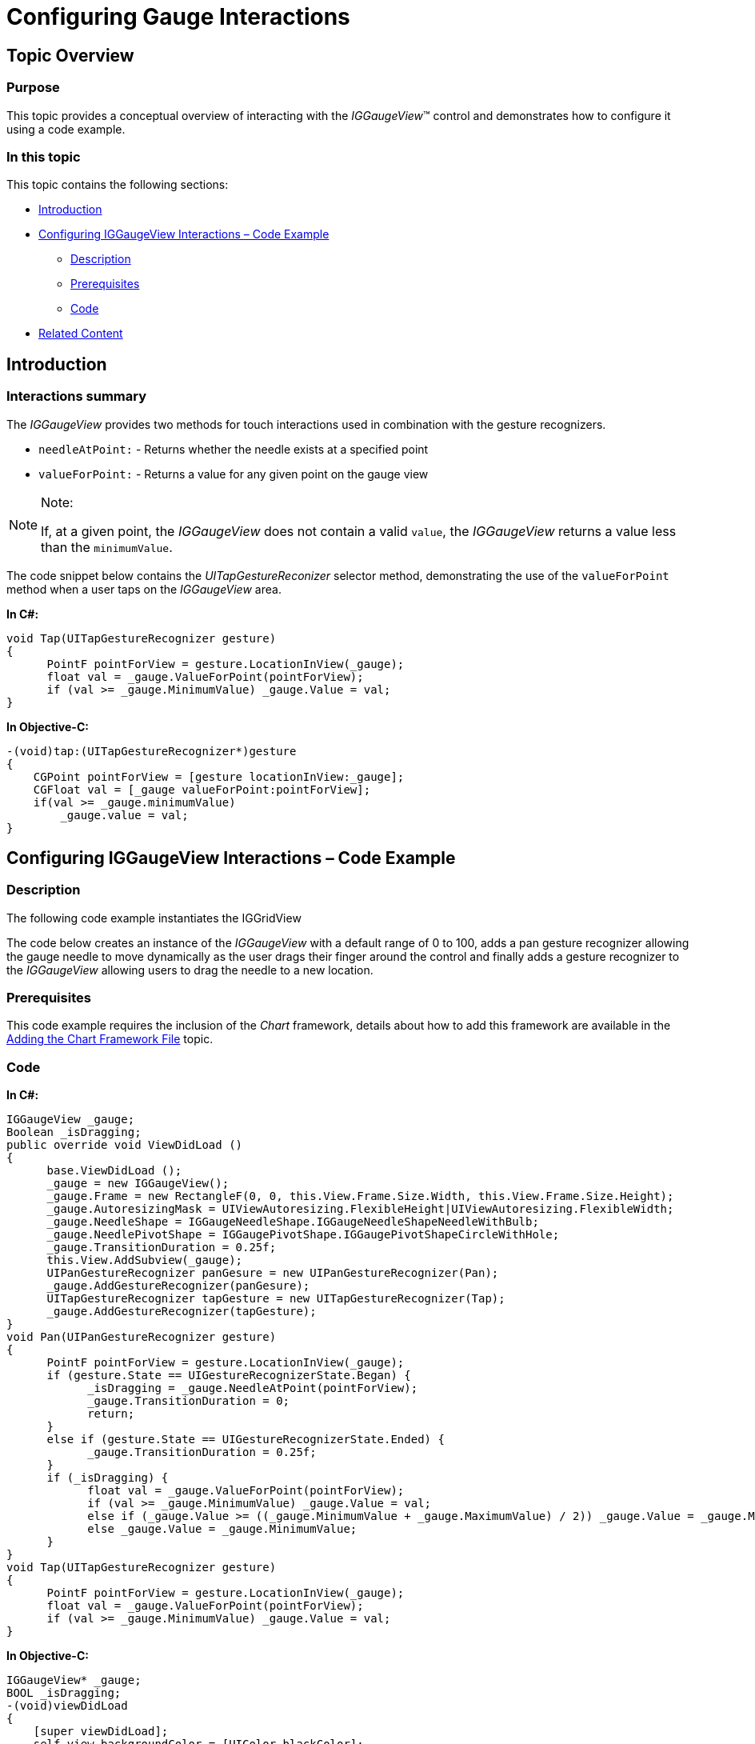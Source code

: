 ﻿////

|metadata|
{
    "name": "iggaugeview-configuring-gauge-interactions",
    "controlName": ["IGGaugeView"],
    "tags": ["Charting","How Do I","Selection"],
    "guid": "0cc561d8-b686-4742-90ac-11fcac6d9098",  
    "buildFlags": [],
    "createdOn": "2013-02-13T14:30:10.7045127Z"
}
|metadata|
////

= Configuring Gauge Interactions

== Topic Overview

=== Purpose

This topic provides a conceptual overview of interacting with the  _IGGaugeView_™ control and demonstrates how to configure it using a code example.

=== In this topic

This topic contains the following sections:

* <<_Ref324841248, Introduction >>
* <<_Ref327936206,Configuring IGGaugeView Interactions – Code Example>>

** <<_Ref327344209,Description>>
** <<_Ref327523606,Prerequisites>>
** <<_Ref327344217,Code>>

* <<_Ref215823716, Related Content >>

[[_Ref324841248]]
== Introduction

[[_Ref215796828]]

=== Interactions summary

The  _IGGaugeView_   provides two methods for touch interactions used in combination with the gesture recognizers.

* `needleAtPoint:` - Returns whether the needle exists at a specified point
* `valueForPoint:` - Returns a value for any given point on the gauge view

.Note:
[NOTE]
====
If, at a given point, the  _IGGaugeView_   does not contain a valid `value`, the  _IGGaugeView_   returns a value less than the `minimumValue`.
====

The code snippet below contains the  _UITapGestureReconizer_   selector method, demonstrating the use of the `valueForPoint` method when a user taps on the  _IGGaugeView_   area.

*In C#:*

[source,csharp]
----
void Tap(UITapGestureRecognizer gesture)
{
      PointF pointForView = gesture.LocationInView(_gauge);
      float val = _gauge.ValueForPoint(pointForView);
      if (val >= _gauge.MinimumValue) _gauge.Value = val;
}
----

*In Objective-C:*

[source,csharp]
----
-(void)tap:(UITapGestureRecognizer*)gesture
{
    CGPoint pointForView = [gesture locationInView:_gauge];
    CGFloat val = [_gauge valueForPoint:pointForView];
    if(val >= _gauge.minimumValue)
        _gauge.value = val;
}
----

[[_Ref327936206]]
[[_Ref324841253]]
== Configuring IGGaugeView Interactions – Code Example

[[_Ref327344209]]

=== Description

The following code example instantiates the IGGridView

The code below creates an instance of the  _IGGaugeView_   with a default range of 0 to 100, adds a pan gesture recognizer allowing the gauge needle to move dynamically as the user drags their finger around the control and finally adds a gesture recognizer to the  _IGGaugeView_   allowing users to drag the needle to a new location.

[[_Ref327523606]]

=== Prerequisites

This code example requires the inclusion of the  _Chart_   framework, details about how to add this framework are available in the link:igchartview-adding-the-chart-framework-file.html[Adding the Chart Framework File] topic.

[[_Ref327344217]]

=== Code

*In C#:*

[source,csharp]
----
IGGaugeView _gauge;
Boolean _isDragging;
public override void ViewDidLoad ()
{
      base.ViewDidLoad ();
      _gauge = new IGGaugeView();
      _gauge.Frame = new RectangleF(0, 0, this.View.Frame.Size.Width, this.View.Frame.Size.Height);
      _gauge.AutoresizingMask = UIViewAutoresizing.FlexibleHeight|UIViewAutoresizing.FlexibleWidth;
      _gauge.NeedleShape = IGGaugeNeedleShape.IGGaugeNeedleShapeNeedleWithBulb;
      _gauge.NeedlePivotShape = IGGaugePivotShape.IGGaugePivotShapeCircleWithHole;
      _gauge.TransitionDuration = 0.25f;
      this.View.AddSubview(_gauge);
      UIPanGestureRecognizer panGesure = new UIPanGestureRecognizer(Pan);
      _gauge.AddGestureRecognizer(panGesure);
      UITapGestureRecognizer tapGesture = new UITapGestureRecognizer(Tap);
      _gauge.AddGestureRecognizer(tapGesture);
}
void Pan(UIPanGestureRecognizer gesture)
{
      PointF pointForView = gesture.LocationInView(_gauge);
      if (gesture.State == UIGestureRecognizerState.Began) {
            _isDragging = _gauge.NeedleAtPoint(pointForView);
            _gauge.TransitionDuration = 0;
            return;
      }
      else if (gesture.State == UIGestureRecognizerState.Ended) {
            _gauge.TransitionDuration = 0.25f;
      }
      if (_isDragging) {
            float val = _gauge.ValueForPoint(pointForView);
            if (val >= _gauge.MinimumValue) _gauge.Value = val;
            else if (_gauge.Value >= ((_gauge.MinimumValue + _gauge.MaximumValue) / 2)) _gauge.Value = _gauge.MaximumValue;
            else _gauge.Value = _gauge.MinimumValue;
      }
}
void Tap(UITapGestureRecognizer gesture)
{
      PointF pointForView = gesture.LocationInView(_gauge);
      float val = _gauge.ValueForPoint(pointForView);
      if (val >= _gauge.MinimumValue) _gauge.Value = val;
}
----

*In Objective-C:*

[source,csharp]
----
IGGaugeView* _gauge;
BOOL _isDragging;
-(void)viewDidLoad
{
    [super viewDidLoad];
    self.view.backgroundColor = [UIColor blackColor];
    _gauge = [[IGGaugeView alloc]initWithFrame:CGRectMake(0, 0, self.view.frame.size.width, self.view.frame.size.height)];
    _gauge.autoresizingMask = UIViewAutoresizingFlexibleHeight | UIViewAutoresizingFlexibleWidth;
    _gauge.needleShape = IGGaugeNeedleShapeNeedleWithBulb;
    _gauge.needlePivotShape = IGGaugePivotShapeCircleWithHole;
    _gauge.transitionDuration = .25;
    [self.view addSubview:_gauge];
    UIPanGestureRecognizer* panGesure = [[UIPanGestureRecognizer alloc]initWithTarget:self action:@selector(pan:)];
    [_gauge addGestureRecognizer:panGesure];
    UITapGestureRecognizer* tapGesture = [[UITapGestureRecognizer alloc]initWithTarget:self action:@selector(tap:)];
    [_gauge addGestureRecognizer:tapGesture];  
}
-(void)pan:(UIPanGestureRecognizer*)gesture
{
    CGPoint pointForView = [gesture locationInView:_gauge];
    if(gesture.state == UIGestureRecognizerStateBegan)
    {
        // Check to see if the needle is at the specified point.
        _isDragging = [_gauge needleAtPoint:pointForView];
        _gauge.transitionDuration = 0;
        return;
    }
    else if(gesture.state == UIGestureRecognizerStateEnded)
    {
        _gauge.transitionDuration = .25;
    }
    if(_isDragging)
    {
        // Find a value on the gauge at a specific point. 
        CGFloat val = [_gauge valueForPoint:pointForView];
        if(val >= _gauge.minimumValue)
            _gauge.value = val;
        else if(_gauge.value >= ((_gauge.minimumValue + _gauge.maximumValue)/2))
            _gauge.value = _gauge.maximumValue;
        else
            _gauge.value = _gauge.minimumValue;
    }
}
-(void)tap:(UITapGestureRecognizer*)gesture
{
    CGPoint pointForView = [gesture locationInView:_gauge];
    CGFloat val = [_gauge valueForPoint:pointForView];
    if(val >= _gauge.minimumValue)
        _gauge.value = val;
}
----

[[_Ref215823716]]
== Related Content

=== Topics

The following topic provides additional information related to this topic.

[options="header", cols="a,a"]
|====
|Topic|Purpose

| link:iggaugeview.html[IGGaugeView]
|The topics in this group cover enabling, configuring, and using the _IGGaugeView_ control’s supported features.

|====